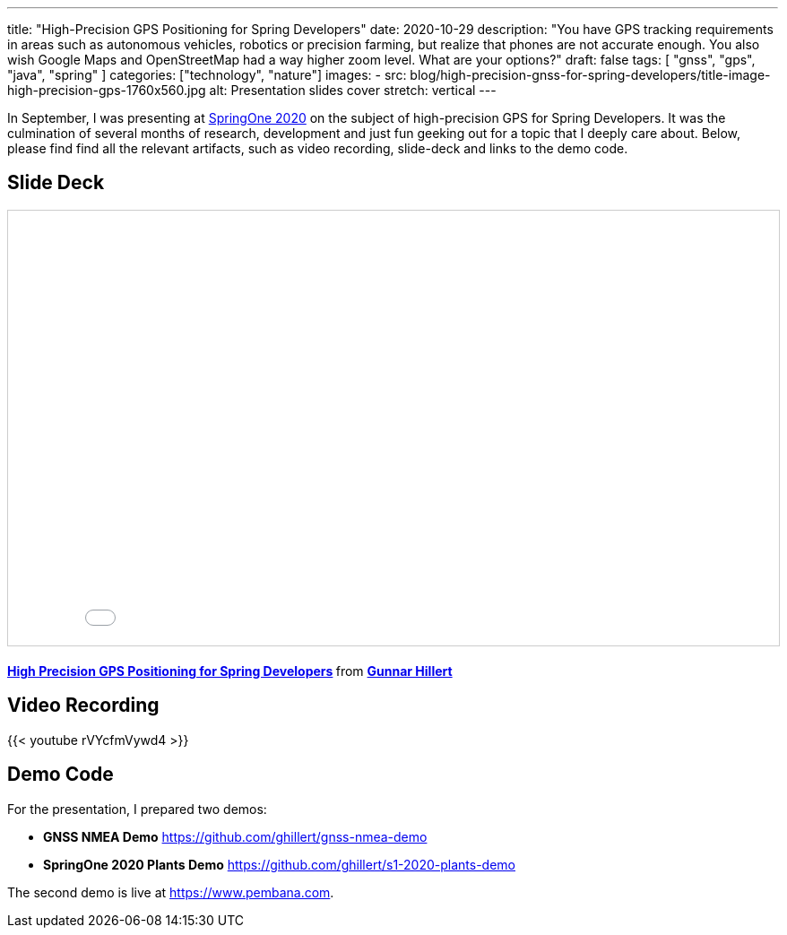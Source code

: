 ---
title: "High-Precision GPS Positioning for Spring Developers"
date: 2020-10-29
description: "You have GPS tracking requirements in areas such as autonomous vehicles, robotics or precision farming, but realize that phones are not accurate enough. You also wish Google Maps and OpenStreetMap had a way higher zoom level. What are your options?"
draft: false
tags: [
    "gnss",
    "gps",
    "java",
    "spring"
]
categories: ["technology", "nature"]
images:
  - src: blog/high-precision-gnss-for-spring-developers/title-image-high-precision-gps-1760x560.jpg
    alt: Presentation slides cover
    stretch: vertical
---

In September, I was presenting at https://springone.io/[SpringOne 2020] on the subject of high-precision GPS for Spring Developers. It was the culmination of several months of research, development and just fun geeking out for a topic that I deeply care about. Below, please find find all the relevant artifacts, such as video recording, slide-deck and links to the demo code.

== Slide Deck

+++<iframe src="//www.slideshare.net/slideshow/embed_code/key/IJYS7Y7dB5MB4T" height="485" frameborder="0" marginwidth="0" marginheight="0" scrolling="no" style="border:1px solid #CCC; border-width:1px; margin-bottom:5px; max-width: 100%;width: 100%" allowfullscreen> </iframe> <div style="margin-bottom:5px"> <strong> <a href="//www.slideshare.net/hillert/high-precision-gps-positioning-for-spring-developers" title="High Precision GPS Positioning for Spring Developers" target="_blank">High Precision GPS Positioning for Spring Developers</a> </strong> from <strong><a href="https://www.slideshare.net/hillert" target="_blank">Gunnar Hillert</a></strong> </div>+++

== Video Recording

{{< youtube rVYcfmVywd4 >}}

== Demo Code

For the presentation, I prepared two demos:

- *GNSS NMEA Demo* https://github.com/ghillert/gnss-nmea-demo
- *SpringOne 2020 Plants Demo* https://github.com/ghillert/s1-2020-plants-demo

The second demo is live at https://www.pembana.com.



